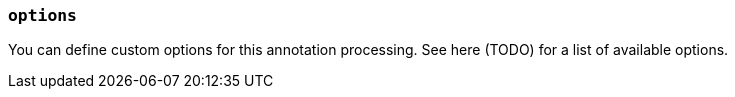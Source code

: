 === `options`

You can define custom options for this annotation processing. See here (TODO) for a list of available options.

